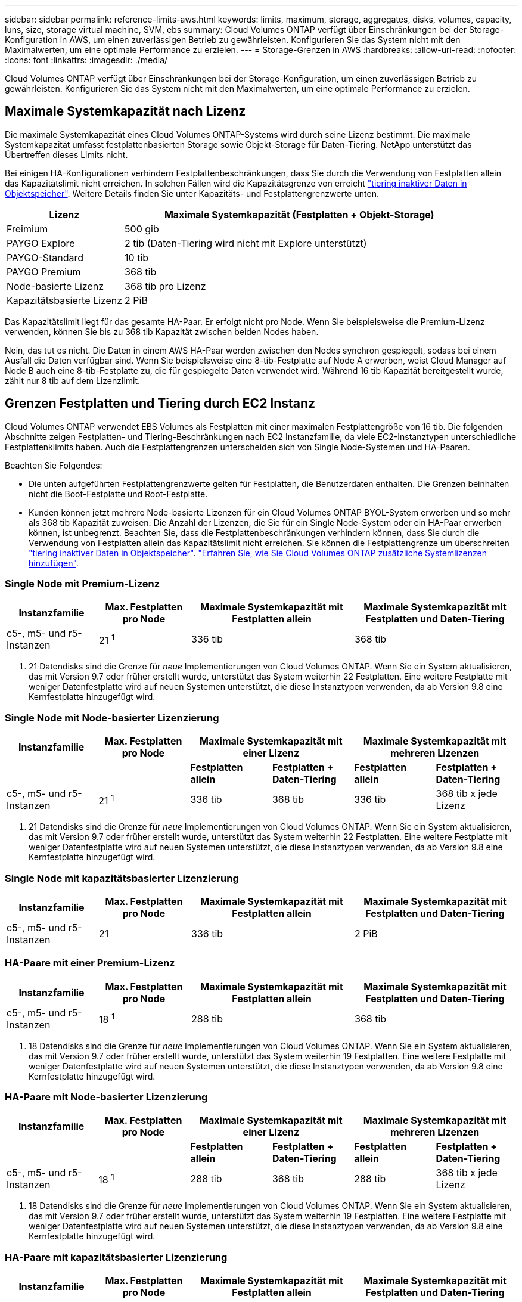 ---
sidebar: sidebar 
permalink: reference-limits-aws.html 
keywords: limits, maximum, storage, aggregates, disks, volumes, capacity, luns, size, storage virtual machine, SVM, ebs 
summary: Cloud Volumes ONTAP verfügt über Einschränkungen bei der Storage-Konfiguration in AWS, um einen zuverlässigen Betrieb zu gewährleisten. Konfigurieren Sie das System nicht mit den Maximalwerten, um eine optimale Performance zu erzielen. 
---
= Storage-Grenzen in AWS
:hardbreaks:
:allow-uri-read: 
:nofooter: 
:icons: font
:linkattrs: 
:imagesdir: ./media/


[role="lead"]
Cloud Volumes ONTAP verfügt über Einschränkungen bei der Storage-Konfiguration, um einen zuverlässigen Betrieb zu gewährleisten. Konfigurieren Sie das System nicht mit den Maximalwerten, um eine optimale Performance zu erzielen.



== Maximale Systemkapazität nach Lizenz

Die maximale Systemkapazität eines Cloud Volumes ONTAP-Systems wird durch seine Lizenz bestimmt. Die maximale Systemkapazität umfasst festplattenbasierten Storage sowie Objekt-Storage für Daten-Tiering. NetApp unterstützt das Übertreffen dieses Limits nicht.

Bei einigen HA-Konfigurationen verhindern Festplattenbeschränkungen, dass Sie durch die Verwendung von Festplatten allein das Kapazitätslimit nicht erreichen. In solchen Fällen wird die Kapazitätsgrenze von erreicht https://docs.netapp.com/us-en/cloud-manager-cloud-volumes-ontap/concept-data-tiering.html["tiering inaktiver Daten in Objektspeicher"^]. Weitere Details finden Sie unter Kapazitäts- und Festplattengrenzwerte unten.

[cols="25,75"]
|===
| Lizenz | Maximale Systemkapazität (Festplatten + Objekt-Storage) 


| Freimium | 500 gib 


| PAYGO Explore | 2 tib (Daten-Tiering wird nicht mit Explore unterstützt) 


| PAYGO-Standard | 10 tib 


| PAYGO Premium | 368 tib 


| Node-basierte Lizenz | 368 tib pro Lizenz 


| Kapazitätsbasierte Lizenz | 2 PiB 
|===
Das Kapazitätslimit liegt für das gesamte HA-Paar. Er erfolgt nicht pro Node. Wenn Sie beispielsweise die Premium-Lizenz verwenden, können Sie bis zu 368 tib Kapazität zwischen beiden Nodes haben.

Nein, das tut es nicht. Die Daten in einem AWS HA-Paar werden zwischen den Nodes synchron gespiegelt, sodass bei einem Ausfall die Daten verfügbar sind. Wenn Sie beispielsweise eine 8-tib-Festplatte auf Node A erwerben, weist Cloud Manager auf Node B auch eine 8-tib-Festplatte zu, die für gespiegelte Daten verwendet wird. Während 16 tib Kapazität bereitgestellt wurde, zählt nur 8 tib auf dem Lizenzlimit.



== Grenzen Festplatten und Tiering durch EC2 Instanz

Cloud Volumes ONTAP verwendet EBS Volumes als Festplatten mit einer maximalen Festplattengröße von 16 tib. Die folgenden Abschnitte zeigen Festplatten- und Tiering-Beschränkungen nach EC2 Instanzfamilie, da viele EC2-Instanztypen unterschiedliche Festplattenklimits haben. Auch die Festplattengrenzen unterscheiden sich von Single Node-Systemen und HA-Paaren.

Beachten Sie Folgendes:

* Die unten aufgeführten Festplattengrenzwerte gelten für Festplatten, die Benutzerdaten enthalten. Die Grenzen beinhalten nicht die Boot-Festplatte und Root-Festplatte.
* Kunden können jetzt mehrere Node-basierte Lizenzen für ein Cloud Volumes ONTAP BYOL-System erwerben und so mehr als 368 tib Kapazität zuweisen. Die Anzahl der Lizenzen, die Sie für ein Single Node-System oder ein HA-Paar erwerben können, ist unbegrenzt. Beachten Sie, dass die Festplattenbeschränkungen verhindern können, dass Sie durch die Verwendung von Festplatten allein das Kapazitätslimit nicht erreichen. Sie können die Festplattengrenze um überschreiten https://docs.netapp.com/us-en/cloud-manager-cloud-volumes-ontap/concept-data-tiering.html["tiering inaktiver Daten in Objektspeicher"^]. https://docs.netapp.com/us-en/cloud-manager-cloud-volumes-ontap/task-manage-node-licenses.html["Erfahren Sie, wie Sie Cloud Volumes ONTAP zusätzliche Systemlizenzen hinzufügen"^].




=== Single Node mit Premium-Lizenz

[cols="18,18,32,32"]
|===
| Instanzfamilie | Max. Festplatten pro Node | Maximale Systemkapazität mit Festplatten allein | Maximale Systemkapazität mit Festplatten und Daten-Tiering 


| c5-, m5- und r5-Instanzen | 21 ^1^ | 336 tib | 368 tib 
|===
. 21 Datendisks sind die Grenze für _neue_ Implementierungen von Cloud Volumes ONTAP. Wenn Sie ein System aktualisieren, das mit Version 9.7 oder früher erstellt wurde, unterstützt das System weiterhin 22 Festplatten. Eine weitere Festplatte mit weniger Datenfestplatte wird auf neuen Systemen unterstützt, die diese Instanztypen verwenden, da ab Version 9.8 eine Kernfestplatte hinzugefügt wird.




=== Single Node mit Node-basierter Lizenzierung

[cols="18,18,16,16,16,16"]
|===
| Instanzfamilie | Max. Festplatten pro Node 2+| Maximale Systemkapazität mit einer Lizenz 2+| Maximale Systemkapazität mit mehreren Lizenzen 


2+|  | *Festplatten allein* | *Festplatten + Daten-Tiering* | *Festplatten allein* | *Festplatten + Daten-Tiering* 


| c5-, m5- und r5-Instanzen | 21 ^1^ | 336 tib | 368 tib | 336 tib | 368 tib x jede Lizenz 
|===
. 21 Datendisks sind die Grenze für _neue_ Implementierungen von Cloud Volumes ONTAP. Wenn Sie ein System aktualisieren, das mit Version 9.7 oder früher erstellt wurde, unterstützt das System weiterhin 22 Festplatten. Eine weitere Festplatte mit weniger Datenfestplatte wird auf neuen Systemen unterstützt, die diese Instanztypen verwenden, da ab Version 9.8 eine Kernfestplatte hinzugefügt wird.




=== Single Node mit kapazitätsbasierter Lizenzierung

[cols="18,18,32,32"]
|===
| Instanzfamilie | Max. Festplatten pro Node | Maximale Systemkapazität mit Festplatten allein | Maximale Systemkapazität mit Festplatten und Daten-Tiering 


| c5-, m5- und r5-Instanzen | 21 | 336 tib | 2 PiB 
|===


=== HA-Paare mit einer Premium-Lizenz

[cols="18,18,32,32"]
|===
| Instanzfamilie | Max. Festplatten pro Node | Maximale Systemkapazität mit Festplatten allein | Maximale Systemkapazität mit Festplatten und Daten-Tiering 


| c5-, m5- und r5-Instanzen | 18 ^1^ | 288 tib | 368 tib 
|===
. 18 Datendisks sind die Grenze für _neue_ Implementierungen von Cloud Volumes ONTAP. Wenn Sie ein System aktualisieren, das mit Version 9.7 oder früher erstellt wurde, unterstützt das System weiterhin 19 Festplatten. Eine weitere Festplatte mit weniger Datenfestplatte wird auf neuen Systemen unterstützt, die diese Instanztypen verwenden, da ab Version 9.8 eine Kernfestplatte hinzugefügt wird.




=== HA-Paare mit Node-basierter Lizenzierung

[cols="18,18,16,16,16,16"]
|===
| Instanzfamilie | Max. Festplatten pro Node 2+| Maximale Systemkapazität mit einer Lizenz 2+| Maximale Systemkapazität mit mehreren Lizenzen 


2+|  | *Festplatten allein* | *Festplatten + Daten-Tiering* | *Festplatten allein* | *Festplatten + Daten-Tiering* 


| c5-, m5- und r5-Instanzen | 18 ^1^ | 288 tib | 368 tib | 288 tib | 368 tib x jede Lizenz 
|===
. 18 Datendisks sind die Grenze für _neue_ Implementierungen von Cloud Volumes ONTAP. Wenn Sie ein System aktualisieren, das mit Version 9.7 oder früher erstellt wurde, unterstützt das System weiterhin 19 Festplatten. Eine weitere Festplatte mit weniger Datenfestplatte wird auf neuen Systemen unterstützt, die diese Instanztypen verwenden, da ab Version 9.8 eine Kernfestplatte hinzugefügt wird.




=== HA-Paare mit kapazitätsbasierter Lizenzierung

[cols="18,18,32,32"]
|===
| Instanzfamilie | Max. Festplatten pro Node | Maximale Systemkapazität mit Festplatten allein | Maximale Systemkapazität mit Festplatten und Daten-Tiering 


| c5-, m5- und r5-Instanzen | 18 | 288 tib | 2 PiB 
|===


== Aggregatgrenzen

Cloud Volumes ONTAP nutzt AWS Volumes als Festplatten und gruppiert diese in _Aggregate_. Aggregate stellen Storage auf Volumes zur Verfügung.

[cols="2*"]
|===
| Parameter | Grenze 


| Maximale Anzahl an Aggregaten | Single Node: Entspricht der Anzahl der HA-Paare auf der Festplatte: 18 in einem Node ^1^ 


| Maximale Aggregatgröße | 96 tib Rohkapazität ^2^ 


| Disks pro Aggregat | 1-6 ^3^ 


| Maximale Anzahl von RAID-Gruppen pro Aggregat | 1 
|===
Hinweise:

. Es ist nicht möglich, 18 Aggregate auf beiden Nodes in einem HA-Paar zu erstellen, da dadurch das Limit der Daten-Festplatten überschritten wird.
. Die Kapazitätsgrenze für das Aggregat basiert auf den Festplatten, die das Aggregat umfassen. Die Obergrenze enthält keinen Objekt-Storage, der für Daten-Tiering verwendet wird.
. Alle Festplatten in einem Aggregat müssen dieselbe Größe haben.




== Grenzwerte für Storage-VMs

Bei einigen Konfigurationen können Sie zusätzliche Storage VMs (SVMs) für Cloud Volumes ONTAP erstellen.

https://docs.netapp.com/us-en/cloud-manager-cloud-volumes-ontap/task-managing-svms-aws.html["Erfahren Sie, wie Sie zusätzliche Storage VMs erstellen"^].

[cols="40,60"]
|===
| Lizenztyp | Begrenzung von Storage-VMs 


| *Freemium*  a| 
* 24 Storage VMs insgesamt ^1,2^




| *Kapazitätsbasierte PAYGO oder BYOL* ^3^  a| 
* 24 Storage VMs insgesamt ^1,2^




| *Node-basiertes PAYGO*  a| 
* 1 Storage-VM zur Bereitstellung von Daten
* 1 Storage VM für Disaster Recovery




| *Node-basiertes BYOL* ^4^  a| 
* 24 Storage VMs insgesamt ^1,2^


|===
. Das Limit kann je nach dem verwendeten EC2 Instanztyp niedriger sein. Die Grenzwerte pro Instanz sind im folgenden Abschnitt aufgeführt.
. Diese 24 Storage VMs können Daten bereitstellen oder für die Disaster Recovery (DR) konfiguriert werden.
. Bei der kapazitätsbasierten Lizenzierung fallen keine zusätzlichen Lizenzkosten für zusätzliche Storage-VMs an, es entstehen jedoch mindestens 4 tib Mindestgebühren pro Storage-VM. Wenn Sie beispielsweise zwei Storage-VMs erstellen und jeweils 2 tib bereitgestellte Kapazität haben, werden Sie insgesamt 8 tib berechnet.
. Bei Node-basiertem BYOL ist eine Add-on-Lizenz für jede zusätzliche _datenServing_ Storage-VM jenseits der ersten Storage-VM erforderlich, die standardmäßig mit Cloud Volumes ONTAP geliefert wird. Wenden Sie sich an Ihr Account-Team, um eine Add-on-Lizenz für eine Storage-VM zu erhalten.
+
Storage VMs, die Sie für die Disaster Recovery (DR) konfigurieren, erfordern keine zusätzliche Lizenz (sie sind kostenlos), werden aber an die Storage-VM-Grenze angerechnet. Wenn Sie beispielsweise 12 Daten-Serving-Storage VMs und 12 Storage VMs für Disaster Recovery konfiguriert haben, haben Sie das Limit erreicht und Sie können keine zusätzlichen Storage VMs erstellen.





=== Begrenzung von Storage VM nach EC2 Instanztyp

Wenn ein zusätzlicher Storage VM erstellt wird, müssen private IP-Adressen dem Port e0a zugewiesen werden. Die nachfolgende Tabelle gibt die maximale Anzahl privater IPs pro Schnittstelle sowie die Anzahl der IP-Adressen, die nach Implementierung von Cloud Volumes ONTAP am Port e0a verfügbar sind. Die Anzahl der verfügbaren IP-Adressen wirkt sich direkt auf die maximale Anzahl von Storage VMs für diese Konfiguration aus.

[cols="6*"]
|===
| Konfiguration | Instanztyp | Max. Private IPs pro Schnittstelle | IPS verbleiben nach Bereitstellung ^1^ | Max. Storage-VMs ohne Management-LIF ^2,3^ | Max. Storage-VMs mit Management-LIF ^2,3^ 


.8+| * Einzelner Knoten* | *.xlarge | 15 | 9 | 10 | 5 


| *.2xlarge | 15 | 9 | 10 | 5 


| *.4xlarge | 30 | 24 | 24 | 12 


| *.8xlarge | 30 | 24 | 24 | 12 


| *.9xlarge | 30 | 24 | 24 | 12 


| *.12xlarge | 30 | 24 | 24 | 12 


| *.16xlarge | 50 | 44 | 24 | 12 


| *.18xlarge | 50 | 44 | 24 | 12 


.8+| *HA-Paar in Einzel-AZ* | *.xlarge | 15 | 10 | 11 | 5 


| *.2xlarge | 15 | 10 | 11 | 5 


| *.4xlarge | 30 | 25 | 24 | 12 


| *.8xlarge | 30 | 25 | 24 | 12 


| *.9xlarge | 30 | 25 | 24 | 12 


| *.12xlarge | 30 | 25 | 24 | 12 


| *.16xlarge | 50 | 45 | 24 | 12 


| *.18xlarge | 50 | 45 | 24 | 12 


.8+| *HA-Paar in mehreren AZS* | *.xlarge | 15 | 12 | 13 | 13 


| *.2xlarge | 15 | 12 | 13 | 13 


| *.4xlarge | 30 | 27 | 24 | 24 


| *.8xlarge | 30 | 27 | 24 | 24 


| *.9xlarge | 30 | 27 | 24 | 24 


| *.12xlarge | 30 | 27 | 24 | 24 


| *.16xlarge | 50 | 47 | 24 | 24 


| *.18xlarge | 50 | 47 | 24 | 24 
|===
. Diese Zahl gibt an, wie viele _verbleibende_ private IP-Adressen nach Implementierung und Einrichtung von Cloud Volumes ONTAP am Port e0a verfügbar sind. Ein *.2xlarge-System unterstützt beispielsweise maximal 15 IP-Adressen pro Netzwerkschnittstelle. Wird ein HA-Paar in einer einzelnen AZ implementiert, werden Port e0a 5 private IP-Adressen zugewiesen. Daher verbleiben bei einem HA-Paar, bei dem ein Instanztyp *.2xlarge verwendet wird, 10 private IP-Adressen für zusätzliche Storage VMs.
. Die in diesen Spalten aufgeführten Nummer enthalten die erste Storage-VM, die Cloud Manager standardmäßig erstellt. Wenn beispielsweise in dieser Spalte 24 aufgeführt wird, bedeutet dies, dass Sie 23 zusätzliche Storage VMs für insgesamt 24 erstellen können.
. Ein Management-LIF für die Storage-VM ist optional. Ein Management-LIF bietet eine Verbindung zu Management-Tools wie SnapCenter.
+
Da zum einen eine private IP-Adresse erforderlich ist, wird die Anzahl der zusätzlichen, von Ihnen erstellten Storage VMs begrenzt. Die einzige Ausnahme ist ein HA-Paar in mehreren Verfügbarkeitszonen. In diesem Fall ist die IP-Adresse für die Management LIF eine _Floating_ IP-Adresse, somit wird sie nicht gegen die _private_ IP-Beschränkung angerechnet.





== Datei- und Volume-Einschränkungen

[cols="22,22,56"]
|===
| Logischer Storage | Parameter | Grenze 


.2+| *Dateien* | Maximale Größe | 16 tib 


| Maximale Anzahl pro Volume | Volumengröße abhängig, bis zu 2 Milliarden 


| *FlexClone Volumes* | Hierarchische Klontiefe ^1^ | 499 


.3+| *FlexVol Volumes* | Maximal pro Node | 500 


| Mindestgröße | 20 MB 


| Maximale Größe | 100 tib 


| *Qtrees* | Maximale Anzahl pro FlexVol Volume | 4,995 


| *Snapshot Kopien* | Maximale Anzahl pro FlexVol Volume | 1,023 
|===
. Diese hierarchische Klontiefe ist die maximale Tiefe einer geschachtelten Hierarchie der FlexClone Volumes, die aus einem einzelnen FlexVol Volume erstellt werden kann.




== ISCSI-Storage-Einschränkungen

[cols="3*"]
|===
| ISCSI-Storage | Parameter | Grenze 


.4+| *LUNs* | Maximal pro Node | 1,024 


| Die maximale Anzahl der LUN-Zuordnungen | 1,024 


| Maximale Größe | 16 tib 


| Maximale Anzahl pro Volume | 512 


| *Igroups* | Maximal pro Node | 256 


.2+| *Initiatoren* | Maximal pro Node | 512 


| Die maximale Anzahl pro Initiatorgruppe | 128 


| *ISCSI-Sitzungen* | Maximal pro Node | 1,024 


.2+| *LIFs* | Maximal pro Port | 32 


| Maximal pro Portsatz | 32 


| *Portsätze* | Maximal pro Node | 256 
|===